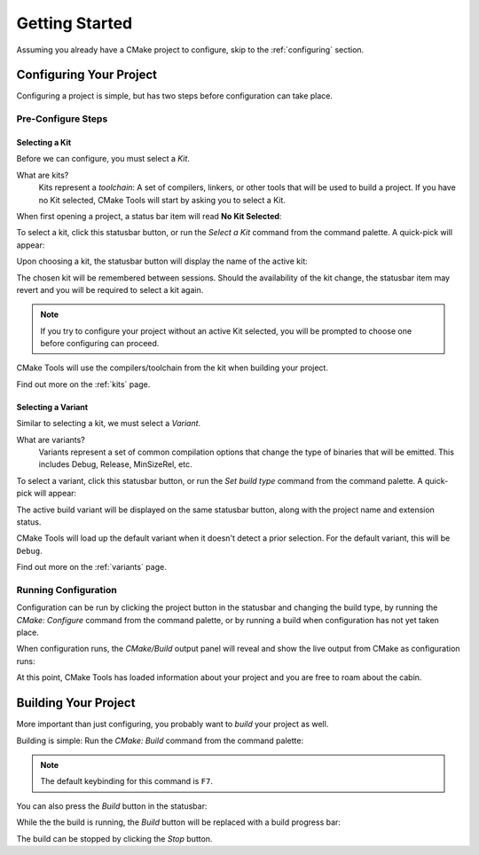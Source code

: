Getting Started
###############

Assuming you already have a CMake project to configure, skip to the
:ref:`configuring` section.

.. _configuring:

Configuring Your Project
************************

Configuring a project is simple, but has two steps before configuration can take
place.

Pre-Configure Steps
===================

Selecting a Kit
---------------

Before we can configure, you must select a *Kit*.

What are kits?
    Kits represent a *toolchain*: A set of compilers, linkers, or other tools
    that will be used to build a project. If you have no Kit selected, CMake
    Tools will start by asking you to select a Kit.

When first opening a project, a status bar item will read **No Kit Selected**:

.. image:: res/no_kits.png
    :align: center

To select a kit, click this statusbar button, or run the *Select a Kit* command
from the command palette. A quick-pick will appear:

.. image:: res/kit_selector.png
    :align: center

Upon choosing a kit, the statusbar button will display the name of the active
kit:

.. image:: res/kit_selected.png
    :align: center

The chosen kit will be remembered between sessions. Should the availability of
the kit change, the statusbar item may revert and you will be required to select
a kit again.

.. note::
    If you try to configure your project without an active Kit selected, you
    will be prompted to choose one before configuring can proceed.

CMake Tools will use the compilers/toolchain from the kit when building your
project.

Find out more on the :ref:`kits` page.

Selecting a Variant
-------------------

Similar to selecting a kit, we must select a *Variant*.

What are variants?
    Variants represent a set of common compilation options that change the type
    of binaries that will be emitted. This includes Debug, Release, MinSizeRel,
    etc.

.. image:: res/no_variant.png
    :align: center

To select a variant, click this statusbar button, or run the *Set build type*
command from the command palette. A quick-pick will appear:

.. image:: res/variant_selector.png
    :align: center

The active build variant will be displayed on the same statusbar button, along
with the project name and extension status.

CMake Tools will load up the default variant when it doesn't detect a prior
selection. For the default variant, this will be ``Debug``.

Find out more on the :ref:`variants` page.

Running Configuration
=====================

Configuration can be run by clicking the project button in the statusbar and
changing the build type, by running the *CMake: Configure* command from the
command palette, or by running a build when configuration has not yet taken
place.

When configuration runs, the *CMake/Build* output panel will reveal and show
the live output from CMake as configuration runs:

.. image:: res/configure_output.png
    :align: center

At this point, CMake Tools has loaded information about your project and you are
free to roam about the cabin.


Building Your Project
*********************

More important than just configuring, you probably want to *build* your project
as well.

Building is simple: Run the *CMake: Build* command from the command palette:

.. image:: res/build_command.png
    :align: center

.. note:: The default keybinding for this command is ``F7``.

You can also press the *Build* button in the statusbar:

.. image:: res/build_button.png
    :align: center

While the the build is running, the *Build* button will be replaced with a
build progress bar:

.. image:: res/build_progress.png
    :align: center

The build can be stopped by clicking the *Stop* button.